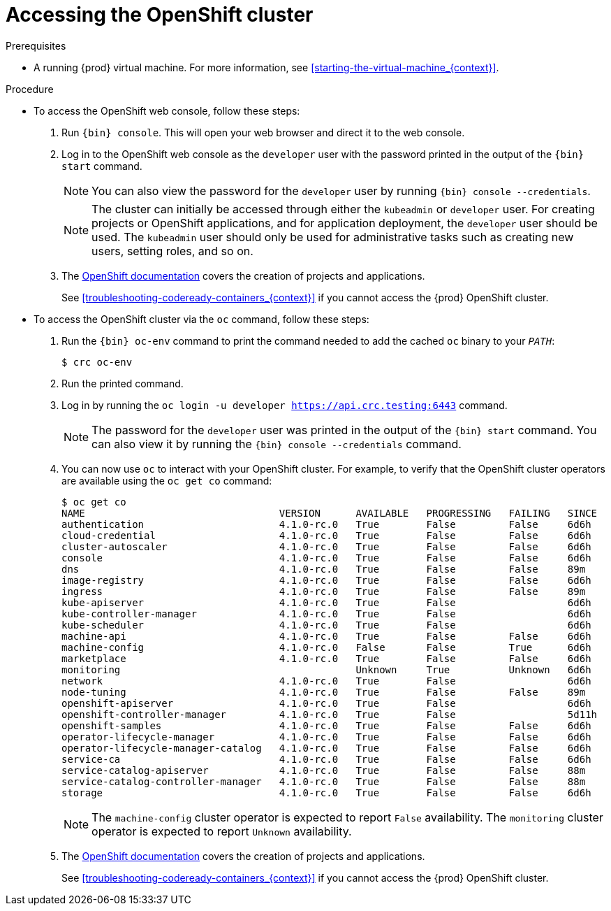 [id="accessing-the-openshift-cluster_{context}"]
= Accessing the OpenShift cluster

.Prerequisites

* A running {prod} virtual machine.
For more information, see <<starting-the-virtual-machine_{context}>>.

.Procedure

* To access the OpenShift web console, follow these steps:

  . Run [command]`{bin} console`. This will open your web browser and direct it to the web console.

  . Log in to the OpenShift web console as the `developer` user with the password printed in the output of the [command]`{bin} start` command.
+
[NOTE]
====
You can also view the password for the `developer` user by running [command]`{bin} console --credentials`.
====
+
[NOTE]
====
The cluster can initially be accessed through either the `kubeadmin` or `developer` user.
For creating projects or OpenShift applications, and for application deployment, the `developer` user should be used.
The `kubeadmin` user should only be used for administrative tasks such as creating new users, setting roles, and so on.
====
+
  . The link:https://docs.openshift.com/container-platform/latest/applications/projects/working-with-projects.html[OpenShift documentation] covers the creation of projects and applications.
+
See <<troubleshooting-codeready-containers_{context}>> if you cannot access the {prod} OpenShift cluster.

* To access the OpenShift cluster via the [command]`oc` command, follow these steps:

  . Run the [command]`{bin} oc-env` command to print the command needed to add the cached [command]`oc` binary to your `_PATH_`:
+
[subs="+quotes,attributes"]
----
$ crc oc-env
----

  . Run the printed command.

  . Log in by running the [command]`oc login -u developer https://api.crc.testing:6443` command.
+
[NOTE]
====
The password for the `developer` user was printed in the output of the [command]`{bin} start` command.
You can also view it by running the [command]`{bin} console --credentials` command.
====
+
  . You can now use `oc` to interact with your OpenShift cluster. For example, to verify that the OpenShift cluster operators are available using the [command]`oc get co` command:
+
[subs="+quotes,attributes",options="nowrap"]
----
$ oc get co
NAME                                 VERSION      AVAILABLE   PROGRESSING   FAILING   SINCE
authentication                       4.1.0-rc.0   True        False         False     6d6h
cloud-credential                     4.1.0-rc.0   True        False         False     6d6h
cluster-autoscaler                   4.1.0-rc.0   True        False         False     6d6h
console                              4.1.0-rc.0   True        False         False     6d6h
dns                                  4.1.0-rc.0   True        False         False     89m
image-registry                       4.1.0-rc.0   True        False         False     6d6h
ingress                              4.1.0-rc.0   True        False         False     89m
kube-apiserver                       4.1.0-rc.0   True        False                   6d6h
kube-controller-manager              4.1.0-rc.0   True        False                   6d6h
kube-scheduler                       4.1.0-rc.0   True        False                   6d6h
machine-api                          4.1.0-rc.0   True        False         False     6d6h
machine-config                       4.1.0-rc.0   False       False         True      6d6h
marketplace                          4.1.0-rc.0   True        False         False     6d6h
monitoring                                        Unknown     True          Unknown   6d6h
network                              4.1.0-rc.0   True        False                   6d6h
node-tuning                          4.1.0-rc.0   True        False         False     89m
openshift-apiserver                  4.1.0-rc.0   True        False                   6d6h
openshift-controller-manager         4.1.0-rc.0   True        False                   5d11h
openshift-samples                    4.1.0-rc.0   True        False         False     6d6h
operator-lifecycle-manager           4.1.0-rc.0   True        False         False     6d6h
operator-lifecycle-manager-catalog   4.1.0-rc.0   True        False         False     6d6h
service-ca                           4.1.0-rc.0   True        False         False     6d6h
service-catalog-apiserver            4.1.0-rc.0   True        False         False     88m
service-catalog-controller-manager   4.1.0-rc.0   True        False         False     88m
storage                              4.1.0-rc.0   True        False         False     6d6h
----
+
[NOTE]
====
The `machine-config` cluster operator is expected to report `False` availability.
The `monitoring` cluster operator is expected to report `Unknown` availability.
====
+
  . The link:https://docs.openshift.com/container-platform/latest/applications/projects/working-with-projects.html[OpenShift documentation] covers the creation of projects and applications.
+
See <<troubleshooting-codeready-containers_{context}>> if you cannot access the {prod} OpenShift cluster.
